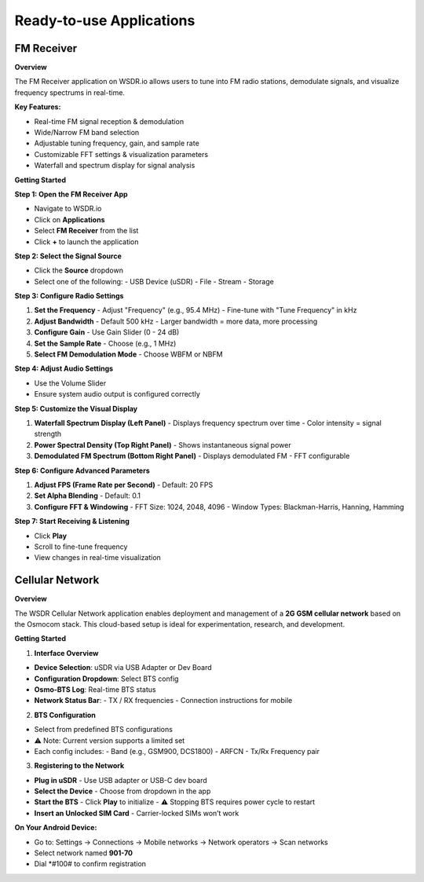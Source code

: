 Ready-to-use Applications
=========================

FM Receiver
-----------

**Overview**

The FM Receiver application on WSDR.io allows users to tune into FM radio stations, demodulate signals, and visualize frequency spectrums in real-time.

**Key Features:**

- Real-time FM signal reception & demodulation  
- Wide/Narrow FM band selection  
- Adjustable tuning frequency, gain, and sample rate  
- Customizable FFT settings & visualization parameters  
- Waterfall and spectrum display for signal analysis  

**Getting Started**

**Step 1: Open the FM Receiver App**

- Navigate to WSDR.io  
- Click on **Applications**  
- Select **FM Receiver** from the list  
- Click **+** to launch the application  

**Step 2: Select the Signal Source**

- Click the **Source** dropdown  
- Select one of the following:  
  - USB Device (uSDR)  
  - File  
  - Stream  
  - Storage  

**Step 3: Configure Radio Settings**

1. **Set the Frequency**  
   - Adjust "Frequency" (e.g., 95.4 MHz)  
   - Fine-tune with "Tune Frequency" in kHz  

2. **Adjust Bandwidth**  
   - Default 500 kHz  
   - Larger bandwidth = more data, more processing  

3. **Configure Gain**  
   - Use Gain Slider (0 - 24 dB)  

4. **Set the Sample Rate**  
   - Choose (e.g., 1 MHz)  

5. **Select FM Demodulation Mode**  
   - Choose WBFM or NBFM  

**Step 4: Adjust Audio Settings**

- Use the Volume Slider  
- Ensure system audio output is configured correctly  

**Step 5: Customize the Visual Display**

1. **Waterfall Spectrum Display (Left Panel)**  
   - Displays frequency spectrum over time  
   - Color intensity = signal strength  

2. **Power Spectral Density (Top Right Panel)**  
   - Shows instantaneous signal power  

3. **Demodulated FM Spectrum (Bottom Right Panel)**  
   - Displays demodulated FM  
   - FFT configurable  

**Step 6: Configure Advanced Parameters**

1. **Adjust FPS (Frame Rate per Second)**  
   - Default: 20 FPS  

2. **Set Alpha Blending**  
   - Default: 0.1  

3. **Configure FFT & Windowing**  
   - FFT Size: 1024, 2048, 4096  
   - Window Types: Blackman-Harris, Hanning, Hamming  

**Step 7: Start Receiving & Listening**

- Click **Play**  
- Scroll to fine-tune frequency  
- View changes in real-time visualization  

Cellular Network
----------------

**Overview**

The WSDR Cellular Network application enables deployment and management of a **2G GSM cellular network** based on the Osmocom stack. This cloud-based setup is ideal for experimentation, research, and development.

**Getting Started**

1. **Interface Overview**

- **Device Selection**: uSDR via USB Adapter or Dev Board  
- **Configuration Dropdown**: Select BTS config  
- **Osmo-BTS Log**: Real-time BTS status  
- **Network Status Bar**:  
  - TX / RX frequencies  
  - Connection instructions for mobile  

2. **BTS Configuration**

- Select from predefined BTS configurations  
- ⚠️ Note: Current version supports a limited set  
- Each config includes:  
  - Band (e.g., GSM900, DCS1800)  
  - ARFCN  
  - Tx/Rx Frequency pair  

3. **Registering to the Network**

- **Plug in uSDR**  
  - Use USB adapter or USB-C dev board  

- **Select the Device**  
  - Choose from dropdown in the app  

- **Start the BTS**  
  - Click **Play** to initialize  
  - ⚠️ Stopping BTS requires power cycle to restart  

- **Insert an Unlocked SIM Card**  
  - Carrier-locked SIMs won’t work  

**On Your Android Device:**

- Go to:  
  Settings → Connections → Mobile networks → Network operators → Scan networks  
- Select network named **901-70**  
- Dial *#100# to confirm registration
